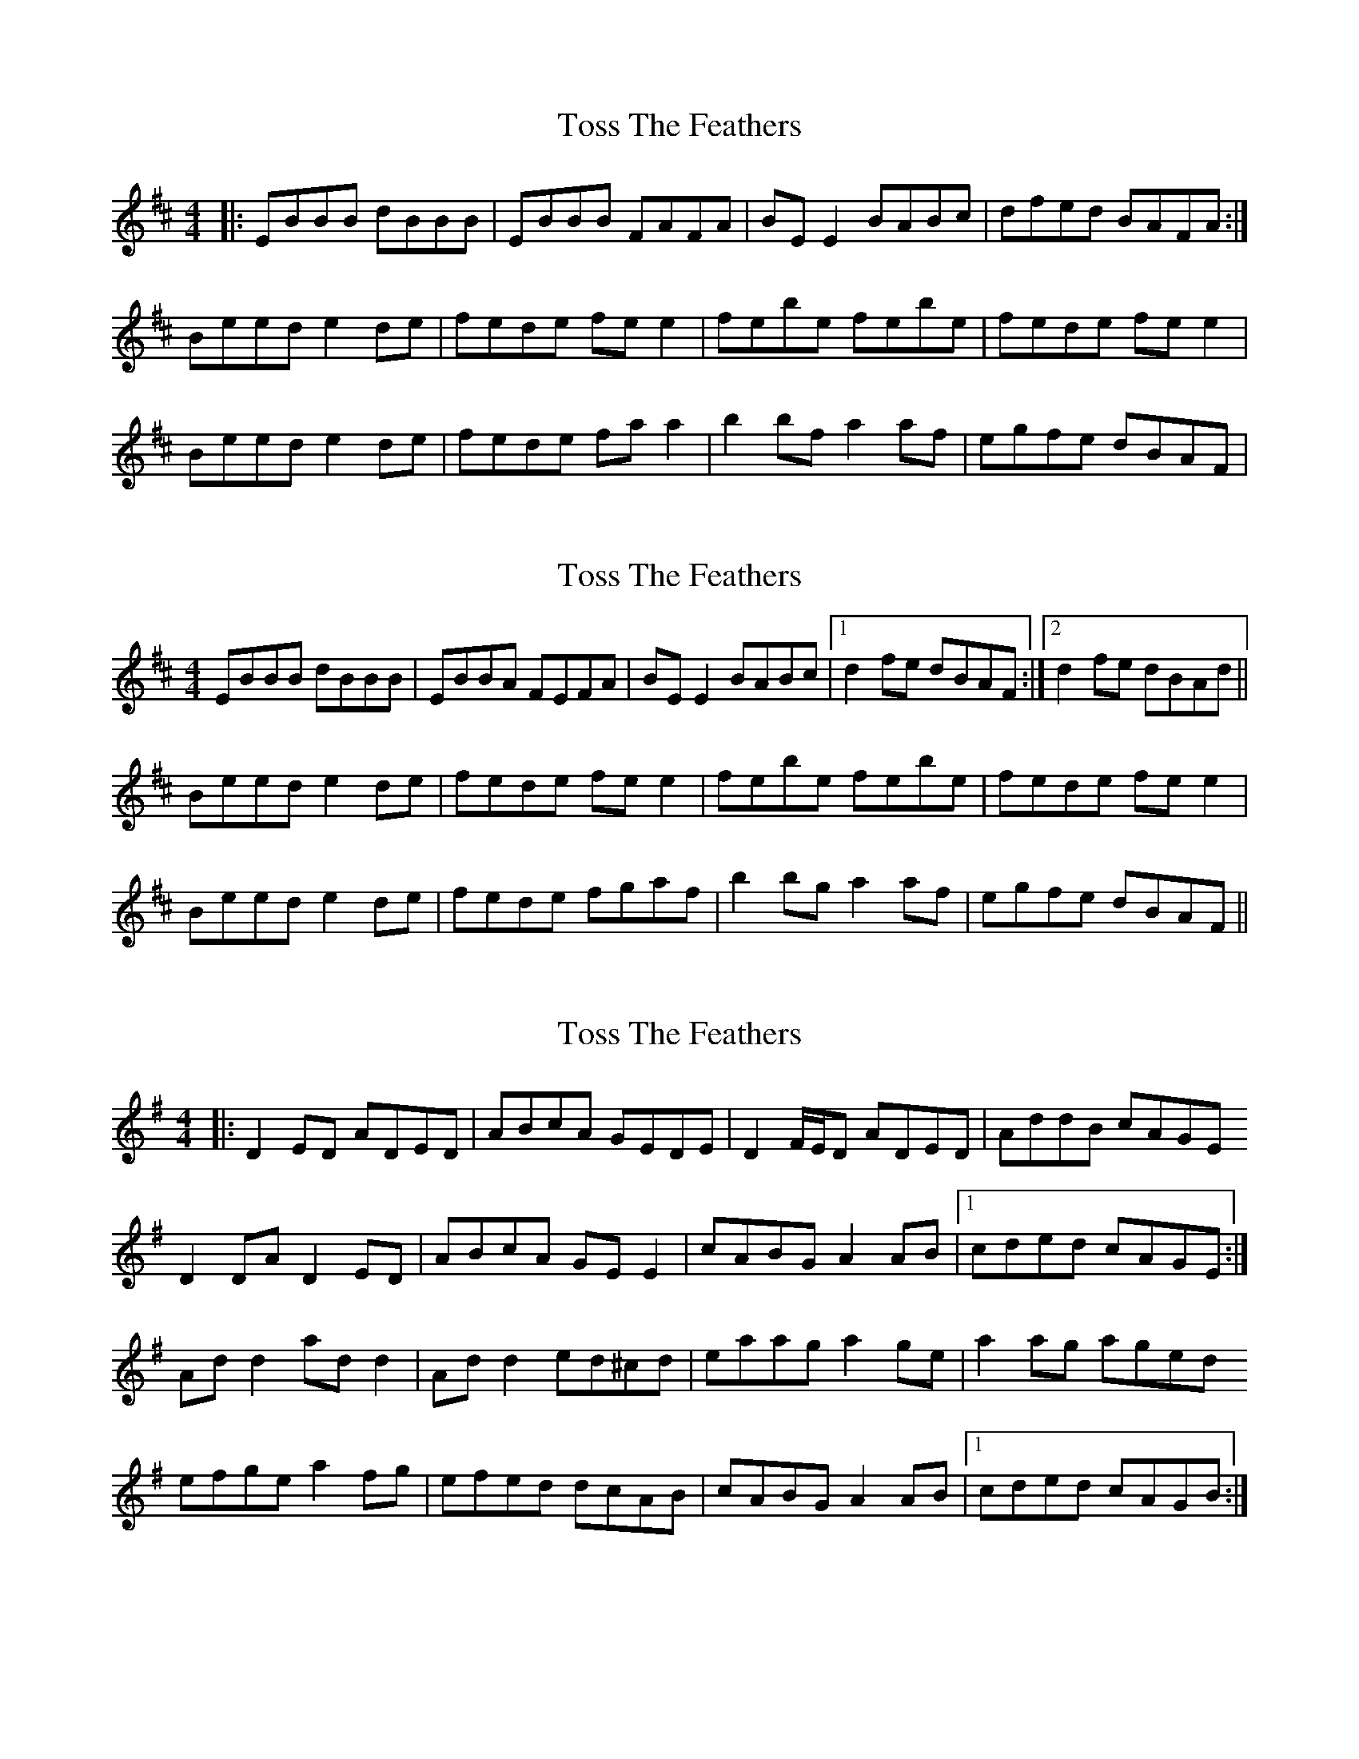 X: 1
T: Toss The Feathers
Z: Jeremy
S: https://thesession.org/tunes/113#setting113
R: reel
M: 4/4
L: 1/8
K: Edor
|:EBBB dBBB|EBBB FAFA|BE E2 BABc|dfed BAFA:|Beed e2 de|fede fe e2|febe febe|fede fee2|Beed e2 de|fede fa a2|b2bf a2af|egfe dBAF|
X: 2
T: Toss The Feathers
Z: slainte
S: https://thesession.org/tunes/113#setting12699
R: reel
M: 4/4
L: 1/8
K: Edor
EBBB dBBB|EBBA FEFA|BE E2 BABc|1 d2 fe dBAF:|2 d2 fe dBAd||Beed e2 de|fede fe e2|febe febe|fede fe e2|Beed e2 de|fede fgaf|b2 bg a2 af|egfe dBAF||
X: 3
T: Toss The Feathers
Z: ceolachan
S: https://thesession.org/tunes/113#setting12700
R: reel
M: 4/4
L: 1/8
K: Dmix
|: D2 ED ADED | ABcA GEDE | D2 F/E/D ADED | AddB cAGED2 DA D2 ED | ABcA GE E2 | cABG A2 AB |1 cded cAGE :|Ad d2 ad d2 | Ad d2 ed^cd | eaag a2 ge | a2 ag agedefge a2 fg | efed dcAB | cABG A2 AB |1 cded cAGB :|
X: 4
T: Toss The Feathers
Z: -Y-
S: https://thesession.org/tunes/113#setting12701
R: reel
M: 4/4
L: 1/8
K: Edor
|: EBBB dBBB | EBBB FDFA | BEBE B3c |1 d2fe dBAF :|2 d2fe dBAd|| BeeB efge | f2de fege | febe febe | f2de feed || BeeB efge | f2de fgaf | [b4B4] a4 | egfe dBAF |
X: 5
T: Toss The Feathers
Z: gone
S: https://thesession.org/tunes/113#setting12702
R: reel
M: 4/4
L: 1/8
K: Edor
~E3G B2BA | EB-~B2 AGFD | ~E3G B2Bc | ~d2ec dBAF |EBBA B2BA | EB-~B2 AGFD | E3B BABc | dfec dBAd ||Beed e2de | fede fedf | ~g3e ~f3g | afdf afdf |gb(3bbb fa(3aaa | egfe dBAF | G2GF GABc | dcdB AG(3FED ||
X: 6
T: Toss The Feathers
Z: Bryce
S: https://thesession.org/tunes/113#setting21754
R: reel
M: 4/4
L: 1/8
K: Edor
|:"Em"EBB2 dBB2|"Em"EBBA "D"FDFA|"Em"BE E2 BABd|[1"C"egfe "D"dBAF:|2"C"egfe "D"dBAe|
"Em"Beed e2 de|"D"fede "Bm"fe e2|"Em"febe febe|"D"fede "Bm"feed|
"Em"Beed e2 de|"D"fede fa a2|"G"b2bf "D"a2af|"C"egfe "Bm"dBAF|
X: 7
T: Toss The Feathers
Z: ans76
S: https://thesession.org/tunes/113#setting27577
R: reel
M: 4/4
L: 1/8
K: Edor
FBBB dBBA | FBBA FEFA |BEEE BABc |dffe dBAG |
EBBB d2BA |FBBA FEFA|BEEE BABc| dffe dBAG:|
Beed e2de |fede fe e2|feb2 fede|fede fe e2|
Beed efge|fede fa a2| abba faaf| effe dBA2:|
X: 8
T: Toss The Feathers
Z: Natalia
S: https://thesession.org/tunes/113#setting28890
R: reel
M: 4/4
L: 1/8
K: Dmix
|: D2 ED ADED | ABcA GEGE | D2 (3FED ADED | AddB cAGE
D2 DA D2 ED | ABcA GE E2 | cABG A2 (3ABc | d2 ed cAGE :|
Ad d2 Ad d2 | Ad d2 ed^cd | eaag a2 ge | a2 ag aged
ef (3gfe af (3gfe | f3 d dcAB | cABG A2 (3ABc | d2 ed cAGE :|
X: 9
T: Toss The Feathers
Z: Dalta na bPíob
S: https://thesession.org/tunes/113#setting28927
R: reel
M: 4/4
L: 1/8
K: Edor
EB B2 dB B2|EBBA FEFA|1 BE E2 BABd| egfe dBAF:2|2 B2 BA BABd| egfe dBAd||
Beee feee|fede feee|febe febe|fede feee|
Beed e2 de|fede faaa|b3 f a3 f|egfe dBAF||
X: 10
T: Toss The Feathers
Z: JACKB
S: https://thesession.org/tunes/113#setting29306
R: reel
M: 4/4
L: 1/8
K: Dmix
|: D2 D2 AD D2 | ABcA GE E2 | D2 D2 AD D2 | defd cAGE|
D2 D2 AD D2 | ABcA GE E2 | cABG A2 (3ABc | d2 ed cAGE :||
|:Ad d2 Ad d2 | Ad d2 ed (3B^cd | eaag a3g | eaag ed (3B^cd|
ef (3gfe af (3gfe |f3d dcAB  | cABG A2 (3ABc | d2 ed cAGE :||
X: 11
T: Toss The Feathers
Z: Moulouf
S: https://thesession.org/tunes/113#setting30134
R: reel
M: 4/4
L: 1/8
K: Dmix
|: D2 ED ADED | ABcA GEcE | D2 (3FED ADFA | Afed cAGE
D2 ED ADED | ABcA GE ~E2 | cABG A2 AB |1 cfed cAGE :|2 cfed cAGB|
|: Ad ~d2 Ad ~d2 | Ad^cd edcd | eaag ~a2 ag | eaag ed^cd |
efge afge | ~f2ed dcAB | cABG A2 Bc |1 dfed cAGB :|2 dfed cAGE ||
X: 12
T: Toss The Feathers
Z: Thady Quill
S: https://thesession.org/tunes/113#setting30386
R: reel
M: 4/4
L: 1/8
K: Edor
|E2BE dEBE|EBBA FAFA|BE E2 BABd|egfe dBAF|
|E2BE dEBE|EBBA FAFA|BE (3E^DE BABd|egfe dBA2|
|Beed efge|fede fe e2|febe febe|fede fee2|
|Beed e2 de|fede fa a2|b2bf a2af|egfe dBAF|

